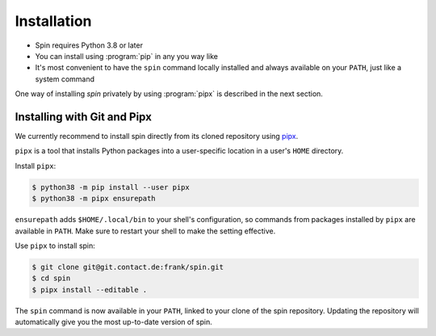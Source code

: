============
Installation
============

* Spin requires Python 3.8 or later
* You can install using :program:`pip` in any you way like
* It's most convenient to have the ``spin`` command locally installed
  and always available on your ``PATH``, just like a system command

One way of installing `spin` privately by using :program:`pipx` is
described in the next section.


Installing with Git and Pipx
============================

We currently recommend to install spin directly from its cloned
repository using `pipx
<https://pipxproject.github.io/pipx/>`_.

``pipx`` is a tool that installs Python packages into a user-specific
location in a user's ``HOME`` directory.

Install ``pipx``:

.. code-block:: console

   $ python38 -m pip install --user pipx
   $ python38 -m pipx ensurepath

``ensurepath`` adds ``$HOME/.local/bin`` to your shell's
configuration, so commands from packages installed by ``pipx`` are
available in ``PATH``. Make sure to restart your shell to make the
setting effective.

Use ``pipx`` to install spin:

.. code-block:: console

   $ git clone git@git.contact.de:frank/spin.git
   $ cd spin
   $ pipx install --editable .

The ``spin`` command is now available in your ``PATH``, linked to your
clone of the spin repository. Updating the repository will
automatically give you the most up-to-date version of spin.

